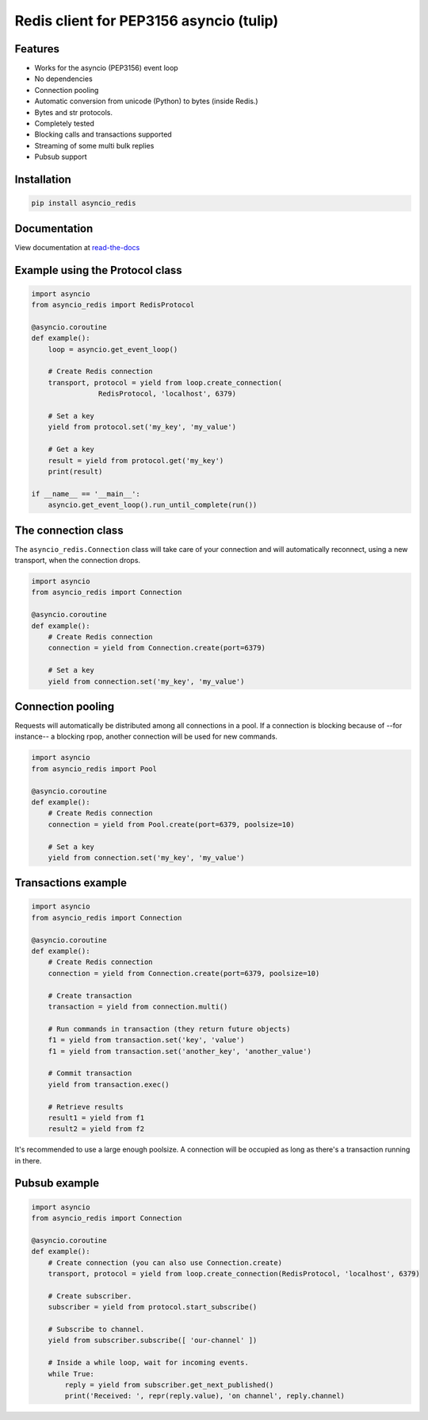 Redis client for PEP3156 asyncio (tulip)
========================================

|Build Status|

Features
--------

- Works for the asyncio (PEP3156) event loop
- No dependencies
- Connection pooling
- Automatic conversion from unicode (Python) to bytes (inside Redis.)
- Bytes and str protocols.
- Completely tested
- Blocking calls and transactions supported
- Streaming of some multi bulk replies
- Pubsub support


Installation
------------

.. code::

    pip install asyncio_redis

Documentation
-------------

View documentation at `read-the-docs`_

.. _read-the-docs: http://asyncio-redis.readthedocs.org/en/latest/


Example using the Protocol class
--------------------------------

.. code:: python

    import asyncio
    from asyncio_redis import RedisProtocol

    @asyncio.coroutine
    def example():
        loop = asyncio.get_event_loop()

        # Create Redis connection
        transport, protocol = yield from loop.create_connection(
                    RedisProtocol, 'localhost', 6379)

        # Set a key
        yield from protocol.set('my_key', 'my_value')

        # Get a key
        result = yield from protocol.get('my_key')
        print(result)

    if __name__ == '__main__':
        asyncio.get_event_loop().run_until_complete(run())


The connection class
--------------------

The ``asyncio_redis.Connection`` class will take care of your connection and
will automatically reconnect, using a new transport, when the connection
drops.

.. code:: python

    import asyncio
    from asyncio_redis import Connection

    @asyncio.coroutine
    def example():
        # Create Redis connection
        connection = yield from Connection.create(port=6379)

        # Set a key
        yield from connection.set('my_key', 'my_value')


Connection pooling
------------------

Requests will automatically be distributed among all connections in a pool. If
a connection is blocking because of --for instance-- a blocking rpop, another
connection will be used for new commands.


.. code:: python

    import asyncio
    from asyncio_redis import Pool

    @asyncio.coroutine
    def example():
        # Create Redis connection
        connection = yield from Pool.create(port=6379, poolsize=10)

        # Set a key
        yield from connection.set('my_key', 'my_value')


Transactions example
--------------------

.. code:: python

    import asyncio
    from asyncio_redis import Connection

    @asyncio.coroutine
    def example():
        # Create Redis connection
        connection = yield from Connection.create(port=6379, poolsize=10)

        # Create transaction
        transaction = yield from connection.multi()

        # Run commands in transaction (they return future objects)
        f1 = yield from transaction.set('key', 'value')
        f1 = yield from transaction.set('another_key', 'another_value')

        # Commit transaction
        yield from transaction.exec()

        # Retrieve results
        result1 = yield from f1
        result2 = yield from f2


It's recommended to use a large enough poolsize. A connection will be occupied
as long as there's a transaction running in there.


Pubsub example
--------------

.. code:: python

    import asyncio
    from asyncio_redis import Connection

    @asyncio.coroutine
    def example():
        # Create connection (you can also use Connection.create)
        transport, protocol = yield from loop.create_connection(RedisProtocol, 'localhost', 6379)

        # Create subscriber.
        subscriber = yield from protocol.start_subscribe()

        # Subscribe to channel.
        yield from subscriber.subscribe([ 'our-channel' ])

        # Inside a while loop, wait for incoming events.
        while True:
            reply = yield from subscriber.get_next_published()
            print('Received: ', repr(reply.value), 'on channel', reply.channel)

.. |Build Status| image:: https://travis-ci.org/jonathanslenders/asyncio-redis.png
    :target: https://travis-ci.org/jonathanslenders/asyncio-redis#
